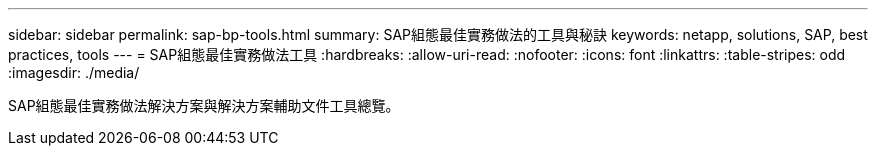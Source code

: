 ---
sidebar: sidebar 
permalink: sap-bp-tools.html 
summary: SAP組態最佳實務做法的工具與秘訣 
keywords: netapp, solutions, SAP, best practices, tools 
---
= SAP組態最佳實務做法工具
:hardbreaks:
:allow-uri-read: 
:nofooter: 
:icons: font
:linkattrs: 
:table-stripes: odd
:imagesdir: ./media/


[role="lead"]
SAP組態最佳實務做法解決方案與解決方案輔助文件工具總覽。
